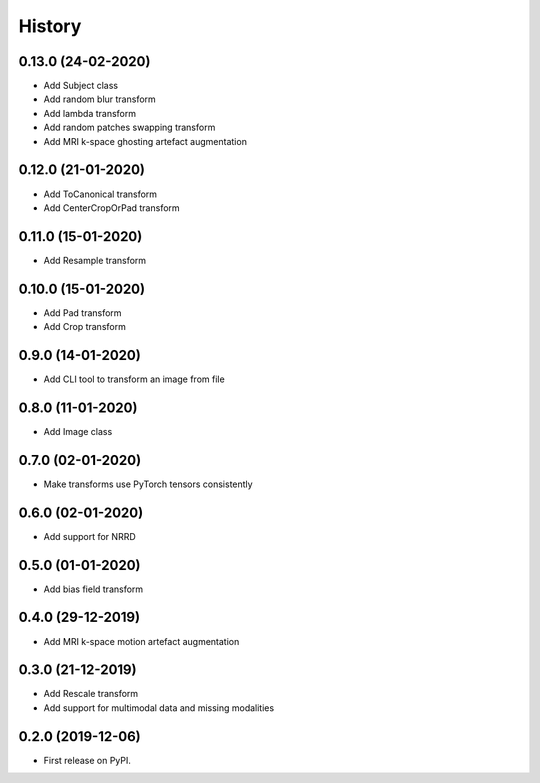 History
=======


0.13.0 (24-02-2020)
-------------------

* Add Subject class
* Add random blur transform
* Add lambda transform
* Add random patches swapping transform
* Add MRI k-space ghosting artefact augmentation


0.12.0 (21-01-2020)
-------------------

* Add ToCanonical transform
* Add CenterCropOrPad transform


0.11.0 (15-01-2020)
-------------------

* Add Resample transform


0.10.0 (15-01-2020)
-------------------

* Add Pad transform
* Add Crop transform


0.9.0 (14-01-2020)
------------------

* Add CLI tool to transform an image from file


0.8.0 (11-01-2020)
------------------

* Add Image class


0.7.0 (02-01-2020)
------------------

* Make transforms use PyTorch tensors consistently


0.6.0 (02-01-2020)
------------------

* Add support for NRRD


0.5.0 (01-01-2020)
------------------

* Add bias field transform


0.4.0 (29-12-2019)
------------------

* Add MRI k-space motion artefact augmentation


0.3.0 (21-12-2019)
------------------

* Add Rescale transform
* Add support for multimodal data and missing modalities


0.2.0 (2019-12-06)
------------------

* First release on PyPI.
